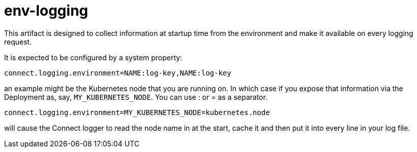 = env-logging

This artifact is designed to collect information at startup time from the environment and make it available on every
logging request.

It is expected to be configured by a system property:

----
connect.logging.environment=NAME:log-key,NAME:log-key
----

an example might be the Kubernetes node that you are running on. In which case if you expose that information
via the Deployment as, say, `MY_KUBERNETES_NODE`. You can use : or = as a separator.

----
connect.logging.environment=MY_KUBERNETES_NODE=kubernetes.node
----

will cause the Connect logger to read the node name in at the start, cache it and then put it into every line
in your log file.
